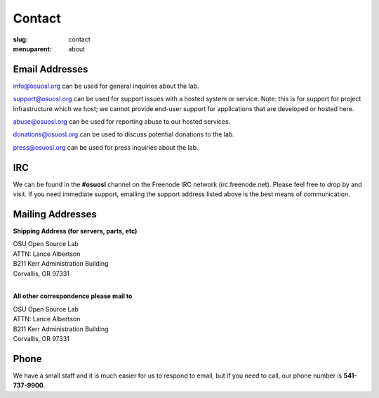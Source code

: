 Contact
=======
:slug: contact
:menuparent: about

Email Addresses
~~~~~~~~~~~~~~~

info@osuosl.org can be used for general inquiries about the lab.

support@osuosl.org can be used for support issues with a hosted system or service. Note: this is for support for project infrastructure which we host; we cannot provide end-user support for applications that are developed or hosted here.

abuse@osuosl.org can be used for reporting abuse to our hosted services.

donations@osuosl.org can be used to discuss potential donations to the lab.

press@osuosl.org can be used for press inquiries about the lab.



IRC
~~~

We can be found in the **#osuosl** channel on the Freenode IRC network (irc.freenode.net). Please feel free to drop by and visit. If you need immediate support, emailing the support address listed above is the best means of communication.


Mailing Addresses
~~~~~~~~~~~~~~~~~

**Shipping Address (for servers, parts, etc)**

| OSU Open Source Lab
| ATTN: Lance Albertson
| B211 Kerr Administration Building
| Corvallis, OR 97331
|

**All other correspondence please mail to**

| OSU Open Source Lab
| ATTN: Lance Albertson
| B211 Kerr Administration Building
| Corvallis, OR 97331


Phone
~~~~~

We have a small staff and it is much easier for us to respond to email, but if you need to call, our phone number is **541-737-9900**.
